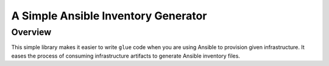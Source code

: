 A Simple Ansible Inventory Generator
------------------------------------

Overview
........
This simple library makes it easier to write ``glue`` code when you are using Ansible to provision given infrastructure. It eases the process of consuming infrastructure artifacts to generate Ansible inventory files.
